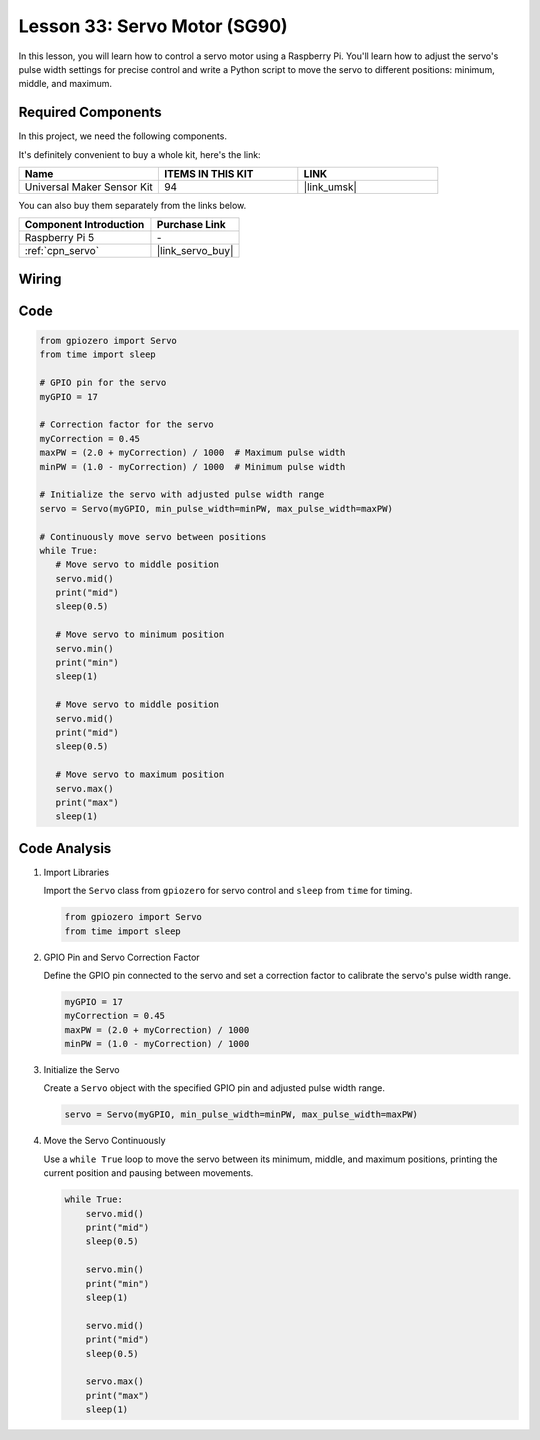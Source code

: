 .. _pi_lesson33_servo:

Lesson 33: Servo Motor (SG90)
==================================

In this lesson, you will learn how to control a servo motor using a Raspberry Pi. You'll learn how to adjust the servo's pulse width settings for precise control and write a Python script to move the servo to different positions: minimum, middle, and maximum.

Required Components
--------------------------

In this project, we need the following components. 

It's definitely convenient to buy a whole kit, here's the link: 

.. list-table::
    :widths: 20 20 20
    :header-rows: 1

    *   - Name	
        - ITEMS IN THIS KIT
        - LINK
    *   - Universal Maker Sensor Kit
        - 94
        - |link_umsk|

You can also buy them separately from the links below.

.. list-table::
    :widths: 30 20
    :header-rows: 1

    *   - Component Introduction
        - Purchase Link

    *   - Raspberry Pi 5
        - \-
    *   - :ref:`cpn_servo`
        - |link_servo_buy|


Wiring
---------------------------

.. image:: img/Lesson_33_Servo_Pi_bb.png
    :width: 100%


Code
---------------------------

.. code-block:: python

   from gpiozero import Servo
   from time import sleep
   
   # GPIO pin for the servo
   myGPIO = 17
   
   # Correction factor for the servo
   myCorrection = 0.45
   maxPW = (2.0 + myCorrection) / 1000  # Maximum pulse width
   minPW = (1.0 - myCorrection) / 1000  # Minimum pulse width
   
   # Initialize the servo with adjusted pulse width range
   servo = Servo(myGPIO, min_pulse_width=minPW, max_pulse_width=maxPW)
   
   # Continuously move servo between positions
   while True:
      # Move servo to middle position
      servo.mid()
      print("mid")
      sleep(0.5)

      # Move servo to minimum position
      servo.min()
      print("min")
      sleep(1)

      # Move servo to middle position
      servo.mid()
      print("mid")
      sleep(0.5)

      # Move servo to maximum position
      servo.max()
      print("max")
      sleep(1)


Code Analysis
---------------------------

#. Import Libraries
   
   Import the ``Servo`` class from ``gpiozero`` for servo control and ``sleep`` from ``time`` for timing.

   .. code-block:: python

      from gpiozero import Servo
      from time import sleep

#. GPIO Pin and Servo Correction Factor
   
   Define the GPIO pin connected to the servo and set a correction factor to calibrate the servo's pulse width range.

   .. code-block:: python

      myGPIO = 17
      myCorrection = 0.45
      maxPW = (2.0 + myCorrection) / 1000
      minPW = (1.0 - myCorrection) / 1000

#. Initialize the Servo
   
   Create a ``Servo`` object with the specified GPIO pin and adjusted pulse width range.

   .. code-block:: python

      servo = Servo(myGPIO, min_pulse_width=minPW, max_pulse_width=maxPW)

#. Move the Servo Continuously
   
   Use a ``while True`` loop to move the servo between its minimum, middle, and maximum positions, printing the current position and pausing between movements.

   .. code-block:: python

      while True:
          servo.mid()
          print("mid")
          sleep(0.5)

          servo.min()
          print("min")
          sleep(1)

          servo.mid()
          print("mid")
          sleep(0.5)

          servo.max()
          print("max")
          sleep(1)